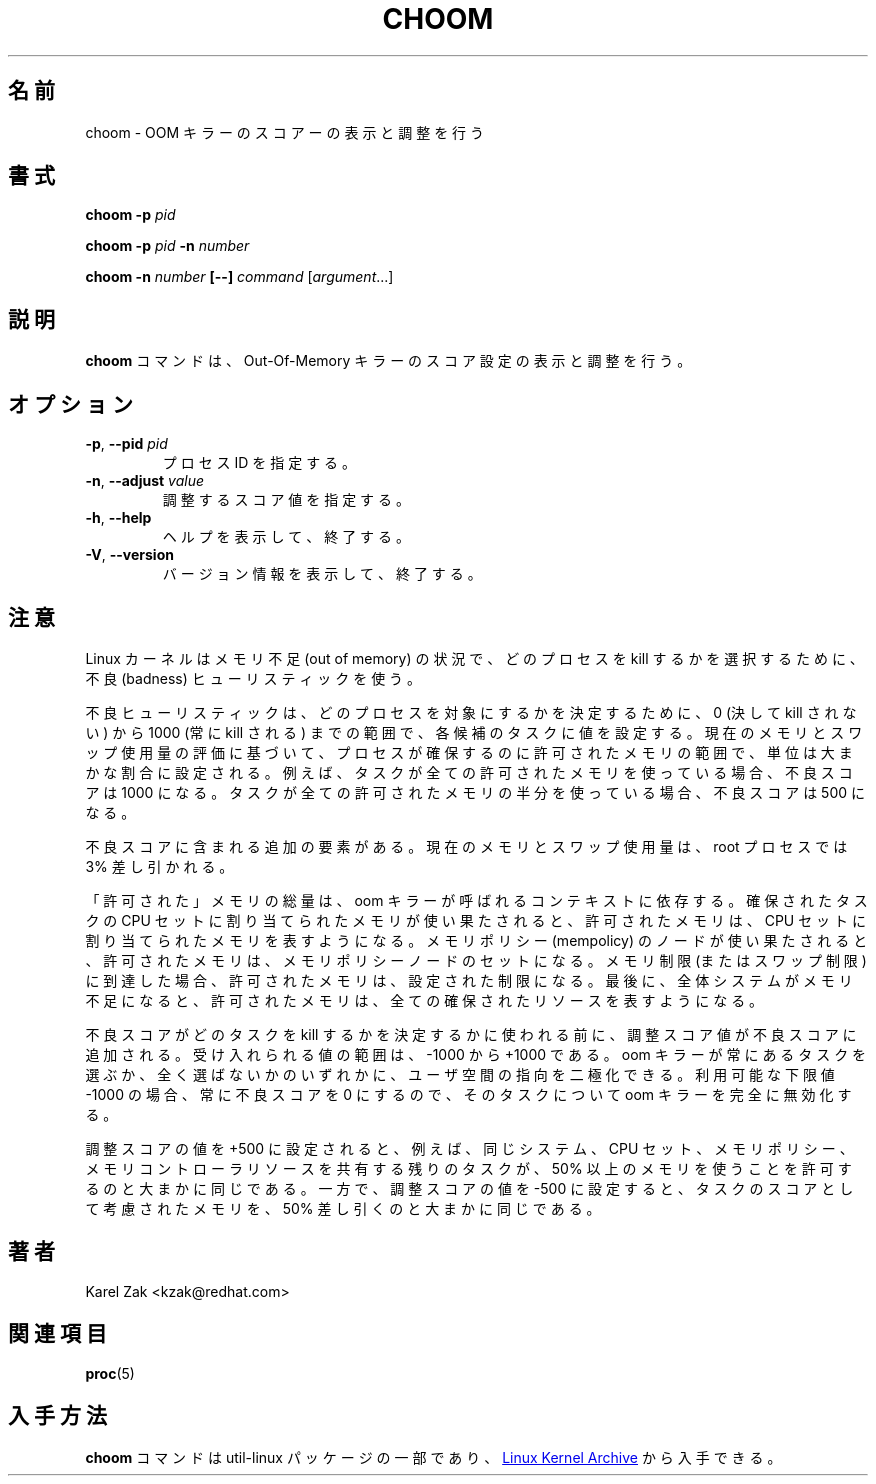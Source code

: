 .\"
.\" Japanese Version Copyright (c) 2020 Yuichi SATO
.\"         all rights reserved.
.\" Translated Sat Apr  4 23:17:58 JST 2020
.\"         by Yuichi SATO <ysato444@ybb.ne.jp>
.\" Updated & Modified Fri Jan 15 01:17:36 JST 2021 by Yuichi SATO
.\"
.TH CHOOM 1 "April 2018" "util-linux" "User Commands"
.\"O .SH NAME
.SH 名前
.\"O choom \- display and adjust OOM-killer score.
choom \- OOM キラーのスコアーの表示と調整を行う
.\"O .SH SYNOPSIS
.SH 書式
.B choom
.B \-p
.I pid
.sp
.B choom
.B \-p
.I pid
.B \-n
.I number
.sp
.B choom
.B \-n
.I number
.B [\-\-]
.IR command\  [ argument ...]

.\"O .SH DESCRIPTION
.SH 説明
.\"O The \fBchoom\fP command displays and adjusts Out-Of-Memory killer score setting.
\fBchoom\fP コマンドは、Out-Of-Memory キラーのスコア設定の表示と調整を行う。

.\"O .SH OPTIONS
.SH オプション
.TP
.BR \-p ", " \-\-pid " \fIpid\fP"
.\"O Specifies process ID.
プロセス ID を指定する。
.TP
.BR \-n , " \-\-adjust " \fIvalue\fP
.\"O Specify the adjust score value.
調整するスコア値を指定する。
.TP
.BR \-h ", " \-\-help
.\"O Display help text and exit.
ヘルプを表示して、終了する。
.TP
.BR \-V ", " \-\-version
.\"O Display version information and exit.
バージョン情報を表示して、終了する。
.\"O .SH NOTES
.SH 注意
.\"O Linux kernel uses the badness heuristic to select which process gets killed in
.\"O out of memory conditions.
Linux カーネルはメモリ不足 (out of memory) の状況で、
どのプロセスを kill するかを選択するために、不良 (badness) ヒューリスティックを使う。

.\"O The badness heuristic assigns a value to each candidate task ranging from 0
.\"O (never kill) to 1000 (always kill) to determine which process is targeted.  The
.\"O units are roughly a proportion along that range of allowed memory the process
.\"O may allocate from based on an estimation of its current memory and swap use.
.\"O For example, if a task is using all allowed memory, its badness score will be
.\"O 1000.  If it is using half of its allowed memory, its score will be 500.
不良ヒューリスティックは、どのプロセスを対象にするかを決定するために、
0 (決して kill されない) から 1000 (常に kill される) までの範囲で、
各候補のタスクに値を設定する。
現在のメモリとスワップ使用量の評価に基づいて、プロセスが確保するのに
許可されたメモリの範囲で、単位は大まかな割合に設定される。
例えば、タスクが全ての許可されたメモリを使っている場合、不良スコアは 1000 になる。
タスクが全ての許可されたメモリの半分を使っている場合、不良スコアは 500 になる。

.\"O There is an additional factor included in the badness score: the current memory
.\"O and swap usage is discounted by 3% for root processes.
不良スコアに含まれる追加の要素がある。
現在のメモリとスワップ使用量は、root プロセスでは 3% 差し引かれる。

.\"O The amount of "allowed" memory depends on the context in which the oom killer
.\"O was called.  If it is due to the memory assigned to the allocating task's cpuset
.\"O being exhausted, the allowed memory represents the set of mems assigned to that
.\"O cpuset.  If it is due to a mempolicy's node(s) being exhausted, the allowed
.\"O memory represents the set of mempolicy nodes.  If it is due to a memory
.\"O limit (or swap limit) being reached, the allowed memory is that configured
.\"O limit.  Finally, if it is due to the entire system being out of memory, the
.\"O allowed memory represents all allocatable resources.
「許可された」メモリの総量は、oom キラーが呼ばれるコンテキストに依存する。
確保されたタスクの CPU セットに割り当てられたメモリが使い果たされると、
許可されたメモリは、CPU セットに割り当てられたメモリを表すようになる。
メモリポリシー (mempolicy) のノードが使い果たされると、
許可されたメモリは、メモリポリシーノードのセットになる。
メモリ制限 (またはスワップ制限) に到達した場合、
許可されたメモリは、設定された制限になる。
最後に、全体システムがメモリ不足になると、許可されたメモリは、
全ての確保されたリソースを表すようになる。

.\"O The adjust score value is added to the badness score before it is used to
.\"O determine which task to kill.  Acceptable values range from -1000 to +1000.
.\"O This allows userspace to polarize the preference for oom killing either by
.\"O always preferring a certain task or completely disabling it.  The lowest
.\"O possible value, -1000, is equivalent to disabling oom killing entirely for that
.\"O task since it will always report a badness score of 0.
不良スコアがどのタスクを kill するかを決定するかに使われる前に、
調整スコア値が不良スコアに追加される。
受け入れられる値の範囲は、-1000 から +1000 である。
oom キラーが常にあるタスクを選ぶか、全く選ばないかのいずれかに、
ユーザ空間の指向を二極化できる。
利用可能な下限値 -1000 の場合、常に不良スコアを 0 にするので、
そのタスクについて oom キラーを完全に無効化する。

.\"O Setting an adjust score value of +500, for example, is roughly equivalent to
.\"O allowing the remainder of tasks sharing the same system, cpuset, mempolicy, or
.\"O memory controller resources to use at least 50% more memory.  A value of -500,
.\"O on the other hand, would be roughly equivalent to discounting 50% of the task's
.\"O allowed memory from being considered as scoring against the task.
調整スコアの値を +500 に設定されると、例えば、
同じシステム、CPU セット、メモリポリシー、メモリコントローラリソースを共有する
残りのタスクが、50% 以上のメモリを使うことを許可するのと大まかに同じである。
一方で、調整スコアの値を -500 に設定すると、
タスクのスコアとして考慮されたメモリを、50% 差し引くのと大まかに同じである。

.\"O .SH AUTHORS
.SH 著者
.nf
Karel Zak <kzak@redhat.com>
.fi
.\"O .SH SEE ALSO
.SH 関連項目
.BR proc (5)
.\"O .SH AVAILABILITY
.SH 入手方法
.\"O The \fBchoom\fP command is part of the util-linux package and is available from
.\"O .UR https://\:www.kernel.org\:/pub\:/linux\:/utils\:/util-linux/
.\"O Linux Kernel Archive
.\"O .UE .
\fBchoom\fP コマンドは util-linux パッケージの一部であり、
.UR https://\:www.kernel.org\:/pub\:/linux\:/utils\:/util-linux/
Linux Kernel Archive
.UE
から入手できる。
